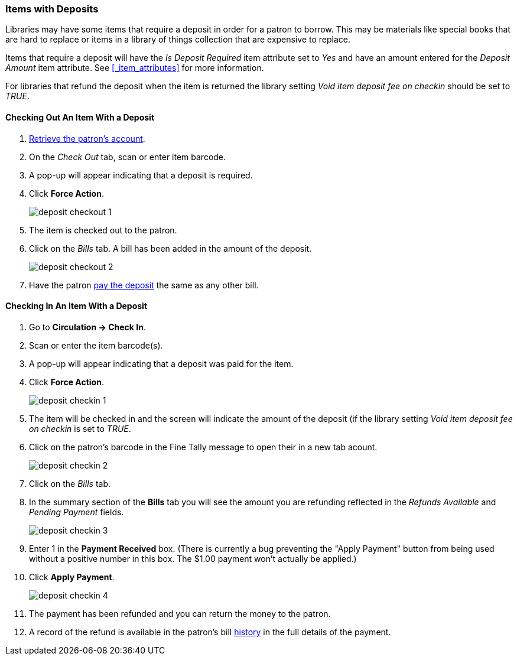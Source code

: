 Items with Deposits
~~~~~~~~~~~~~~~~~~~
(((deposits)))

Libraries may have some items that require a deposit in order for a patron to borrow.  This may be
materials like special books that are hard to replace or items in a library of things collection
that are expensive to replace.

Items that require a deposit will have the _Is Deposit Required_ item attribute set to _Yes_ and
have an amount entered for the _Deposit Amount_ item attribute. 
See xref:_item_attributes[] for more information.

For libraries that refund the deposit when the item is returned the library setting 
_Void item deposit fee on checkin_ should be set to _TRUE_.

Checking Out An Item With a Deposit
^^^^^^^^^^^^^^^^^^^^^^^^^^^^^^^^^^^

. xref:_retrieving_patron_accounts[Retrieve the patron's account].
. On the _Check Out_ tab, scan or enter item barcode.
. A pop-up will appear indicating that a deposit is required.
. Click *Force Action*.
+
image:images/circ/deposit/deposit-checkout-1.png[scaledwidth="75%"]
+
. The item is checked out to the patron.
. Click on the _Bills_ tab.  A bill has been added in the amount of the deposit.
+
image:images/circ/deposit/deposit-checkout-2.png[scaledwidth="75%"]
+
. Have the patron xref:_making_payments[pay the deposit] the same as any other bill.


Checking In An Item With a Deposit
^^^^^^^^^^^^^^^^^^^^^^^^^^^^^^^^^^

. Go to *Circulation -> Check In*.
. Scan or enter the item barcode(s).
. A pop-up will appear indicating that a deposit was paid for the item.
. Click *Force Action*.
+
image:images/circ/deposit/deposit-checkin-1.png[scaledwidth="75%"]
+
. The item will be checked in and the screen will indicate the amount of the deposit (if 
the library setting _Void item deposit fee on checkin_ is set to _TRUE_.
. Click on the patron's barcode in the Fine Tally message to open their in a new tab acount.
+
image:images/circ/deposit/deposit-checkin-2.png[scaledwidth="75%"]
+
. Click on the _Bills_ tab.
. In the summary section of the *Bills* tab you will see the amount you are refunding reflected in the 
_Refunds Available_ and _Pending Payment_ fields.
+
image:images/circ/deposit/deposit-checkin-3.png[scaledwidth="75%"]
+
. Enter 1 in the *Payment Received* box.  (There is currently a bug preventing the "Apply Payment" button 
from being used without a positive number in this box.  The $1.00 payment won't actually be applied.)
. Click *Apply Payment*.
+
image:images/circ/deposit/deposit-checkin-4.png[scaledwidth="75%"]
+
. The payment has been refunded and you can return the money to the patron.
. A record of the refund is available in the patron's bill xref:_viewing_bill_history[history] in the full details 
of the payment.
